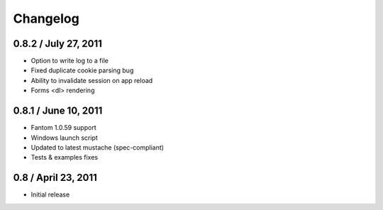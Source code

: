 ===========
 Changelog
===========

0.8.2 / July 27, 2011
---------------------

* Option to write log to a file
* Fixed duplicate cookie parsing bug
* Ability to invalidate session on app reload
* Forms <dl> rendering

0.8.1 / June 10, 2011
---------------------

* Fantom 1.0.59 support
* Windows launch script
* Updated to latest mustache (spec-compliant)
* Tests & examples fixes

0.8 / April 23, 2011
--------------------

* Initial release